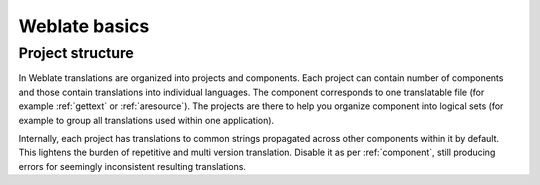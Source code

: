 Weblate basics
==============

Project structure
------------------

In Weblate translations are organized into projects and components. Each project
can contain number of components and those contain translations into individual
languages. The component corresponds to one translatable file (for example
:ref:`gettext` or :ref:`aresource`). The projects are there to help you
organize component into logical sets (for example to group all translations
used within one application).

Internally, each project has translations to common strings propagated across
other components within it by default.  This lightens the burden of repetitive
and multi version translation.  Disable it as per :ref:`component`, still
producing errors for seemingly inconsistent resulting translations.
